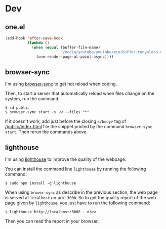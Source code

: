 * Dev
** one.el

#+BEGIN_SRC emacs-lisp
(add-hook 'after-save-hook
          (lambda ()
            (when (equal (buffer-file-name)
                         "/media/youtube/youtube/minibuffer.tonyaldon.com/minibuffer.org")
              (one-render-page-at-point-async))))
#+END_SRC

** browser-sync

I'm using [[https://www.browser-sync.io/][browser-sync]] to get hot reload when coding.

Then, to start a server that automatically reload when files change on
the system, run the command:

#+BEGIN_SRC tms
$ cd public
$ browser-sync start -s -w --files "*"
#+END_SRC

If it doesn't work, add just before the closing ~</body>~ tag of
[[file:index.html][/public/index.html]] file the snippet printed by the command
~browser-sync start~.  Then rerun the commands above.

** lighthouse

I'm using [[https://developers.google.com/web/tools/lighthouse/][lighthouse]] to improve the quality of the webpage.

You can install the command line ~lighthouse~ by running the following
command:

#+BEGIN_SRC tms
$ sudo npm install -g lighthouse
#+END_SRC

When using ~brower-sync~ as describe in the previous section, the web
page is served at ~localhost~ on port ~3000~.  So to get the quality
report of the web page given by ~lighthouse~, you just have to run the
following command:

#+BEGIN_SRC tms
$ lighthouse http://localhost:3000 --view
#+END_SRC

Then you can read the report in your browser.
